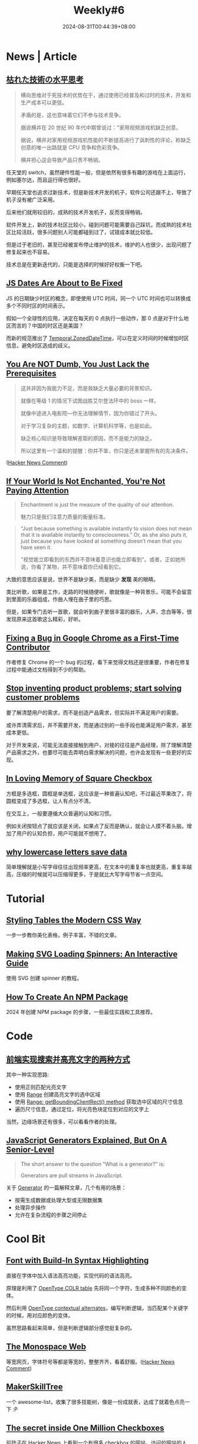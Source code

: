 #+title: Weekly#6
#+date: 2024-08-31T00:44:39+08:00
#+keywords[]:
#+description: ""
#+tags[]: Weekly
#+categories[]: Weekly


* News | Article

** [[https://ssaits.jp/promapedia/method/lateral-thinking-of-withered-technology.html][枯れた技術の水平思考]]

#+begin_quote
横向思维对于死技术的优势在于，通过使用已经普及和过时的技术，开发和生产成本可以更低。

矛盾的是，这也意味着它们不参与技术竞争。

据说横井在 20 世纪 90 年代中期曾说过："家用视频游戏机缺乏创意。

据说，横井对家用视频游戏机性能的不断提高进行了讽刺性的评论，称缺乏创意的唯一出路就是 CPU 竞争和色彩竞争。

横井担心这会导致产品只贵不畅销。
#+end_quote

任天堂的 switch，虽然硬件性能一般，但是依然有很多有趣的游戏在上面运行，例如塞尔达，而且运行得也很好。

早期任天堂也追求过新技术，但是新技术开发的机子，软件公司还跟不上，导致了机子没有被广泛采用。

后来他们就用较旧的，成熟的技术开发机子，反而变得畅销。

软件开发上，新的技术社区比较小，碰到问题可能需要自己踩坑，而成熟的技术社区比较活跃，很多问题别人可能都碰到过了，试错成本就比较低。

但是过于老旧的，甚至已经被宣布停止维护的技术，维护的人也很少，出现问题了修复起来也不容易。

技术总是在更新迭代的，只能是选择的时候好好权衡一下吧。

** [[https://docs.timetime.in/blog/js-dates-finally-fixed/][JS Dates Are About to Be Fixed]]

#+begin_export html
<img src="https://tc39.es/proposal-temporal/docs/persistence-model.svg" alt="ZonedDateTime API Date structure" title="String spec" style="background:white" style="width:100%;">
#+end_export

JS 的日期缺少时区的概念，即使使用 UTC 时间，同一个 UTC 时间也可以转换成多个不同时区的时间表示。

假如一个全球性的应用，决定在每天的 0 点执行一些动作，那 0 点是对于什么地区而言的？中国的时区还是美国？

而新的规范推出了 [[https://tc39.es/proposal-temporal/docs/zoneddatetime.html][Temporal.ZonedDateTime]]，可以在定义时间的时候增加时区信息，避免时区造成的歧义。

** [[https://lelouch.dev/blog/you-are-probably-not-dumb/][You Are NOT Dumb, You Just Lack the Prerequisites]]

#+begin_quote
这并非因为我能力不足，而是我缺乏大量必要的背景知识。

就像在等级 1 的情况下试图战胜艾尔登法环中的 boss 一样。

就像中途进入电影院—你无法理解情节，因为你错过了开头。

对于学习复杂的主题，如数学、计算机科学等，也是如此。

缺乏核心知识是导致理解差距的原因，而不是能力的缺乏。

所以这里有一个温和的提醒：你并不笨，你只是还未掌握所有的先决条件。
#+end_quote
([[https://news.ycombinator.com/item?id=41338354][Hacker News Comment]])

** [[https://theconvivialsociety.substack.com/p/if-your-world-is-not-enchanted-youre][If Your World Is Not Enchanted, You're Not Paying Attention]]

#+begin_quote
Enchantment is just the measure of the quality of our attention.

魅力只是我们注意力质量的衡量标准。
#+end_quote

#+begin_quote
“Just because something is available instantly to vision does not mean
that it is available instantly to consciousness.” Or, as she also puts
it, just because you have looked at something doesn’t mean that you
have seen it.

"视觉能立即看到的东西并不意味着意识也能立即看到"。或者，正如她所说，你看了某物，并不意味着你已经看到它。
#+end_quote

大致的意思应该是说，世界不是缺少美，而是缺少 *发现* 美的眼睛。

类比听歌，如果是工作，走路的时候随便听，歌就像是一种背景乐，可能不会留意到里面的乐器组成，作曲人埋在曲子里的巧思。

但是，如果专门去听一首歌，就会听到曲子里很丰富的器乐，人声，念白等等，很发现原来这首歌这么精彩，好听。

** [[https://cprimozic.net/blog/fixing-a-bug-in-google-chrome/][Fixing a Bug in Google Chrome as a First-Time Contributor]]

作者修复 Chrome 的一个 bug 的过程，看下来觉得文档还是很重要，作者在修复过程中能通过文档得到不少的帮助。

** [[https://uxdesign.cc/stop-solving-product-problems-start-solving-customer-problems-6c9cf3e28db3?gi=7996c7485fdf][Stop inventing product problems; start solving customer problems]]

要了解清楚用户的需求，而不是创造产品需求，但实际并不满足用户的需要。

或许弄清需求后，并不需要开发，而是通过别的一些手段也能满足用户需求，甚至成本更低。

对于开发来说，可能无法直接接触到用户，对接的往往是产品经理，除了理解清楚产品需求之外，也要尽可能去弄明白需求解决的问题，也许会发现有一些更好的实现。

** [[https://tonsky.me/blog/checkbox/][In Loving Memory of Square Checkbox]]

方框是多选框，圆框是单选框，这应该是一种普遍认知吧，不过最近苹果改了，将圆框变成了多选框，让人有点分不清。

在交互上，一般要遵循大众普遍的认知和习惯。

例如关闭按钮点了就应该是关闭，如果点了反而是确认，就会让人摸不着头脑，增加了用户的认知负担，用户可能就不想用了。

** [[https://endtimes.dev/why-lowercase-letters-save-data/][why lowercase letters save data]]

简单理解就是小写字母往往出现频率更高，在文本中的重复率也就更高，重复率越高，压缩的时候就可以压缩得更多，于是就比大写字母节省一点空间。

* Tutorial

** [[https://piccalil.li/blog/styling-tables-the-modern-css-way/][Styling Tables the Modern CSS Way]]

一步一步教你美化表格，例子丰富，不错的文章。

** [[https://www.fffuel.co/svg-spinner/][Making SVG Loading Spinners: An Interactive Guide]]

使用 SVG 创建 spinner 的教程。

** [[https://www.totaltypescript.com/how-to-create-an-npm-package][How To Create An NPM Package]]

2024 年创建 NPM package 的步骤，一些最佳实践和工具推荐。

* Code

** [[https://juejin.cn/post/7066439118263156772][前端实现搜索并高亮文字的两种方式]]

其中一种实现思路:

- 使用正则匹配光亮文字
- 使用 [[https://developer.mozilla.org/en-US/docs/Web/API/Range][Range]] 创建高亮文字的选中区域
- 使用 [[https://developer.mozilla.org/en-US/docs/Web/API/Range/getBoundingClientRect][Range: getBoundingClientRect() method]] 获取选中区域的尺寸信息
- 遍历尺寸信息，通过定位，将光亮色块定位到对应的文字上

当然，边缘场景还有很多，可以看看作者的处理。

** [[https://www.reactsquad.io/blog/understanding-generators-in-javascript][JavaScript Generators Explained, But On A Senior-Level]]

#+begin_quote
The short answer to the question "What is a generator?" is:

Generators are pull streams in JavaScript.
#+end_quote

关于 [[https://developer.mozilla.org/en-US/docs/Web/JavaScript/Reference/Global_Objects/Generator][Generator]] 的一篇解释文章，几个有用的场景：

- 按需生成数据或处理大型或无限数据集
- 处理异步操作
- 允许在复杂流程的步骤之间停止

* Cool Bit

** [[https://blog.glyphdrawing.club/font-with-built-in-syntax-highlighting/][Font with Build-In Syntax Highlighting]]

直接在字体中加入语法高亮功能，实现代码的语法高亮。

原理是利用了 [[https://learn.microsoft.com/en-us/typography/opentype/otspec190/colr][OpenType COLR table]] 先将同一个字符，生成多种不同颜色的变体。

然后利用 [[https://typenetwork.com/articles/opentype-at-work-contextual-alternates][OpenType contextual alternates]]，编写判断逻辑，当匹配某个关键字的时候，用对应颜色的变体。

虽然思路看起来简单，但是判断逻辑部分感觉挺复杂的。

** [[https://owickstrom.github.io/the-monospace-web/][The Monospace Web]]

等宽网页，字体符号等都是等宽的，整整齐齐，看着舒服。([[https://news.ycombinator.com/item?id=41370020][Hacker News Comment]])

** [[https://github.com/sjpiper145/MakerSkillTree][MakerSkillTree]]

一个 awesome-list，收集了很多技能树，像是一份成就表，达成了就着色点亮一下 :P

#+begin_export html
<img alt="Reading and Writing Skill Tree.png" src="https://github.com/sjpiper145/MakerSkillTree/blob/main/Reading%20and%20Writing%20Skill%20Tree/Reading%20and%20Writing%20Skill%20Tree.png?raw=true" style="width:100%">
#+end_export

** [[https://eieio.games/essays/the-secret-in-one-million-checkboxes/][The secret inside One Million Checkboxes]]

前阵子在 Hacker News 上看到一个有很多 checkbox 的网站，访问的网站的人都可以点击，选中状态会实时同步。

网站背后的故事挺有趣的，例如：

- 每个 checkbox 对应 1 bit，所有数据的存储大小，才 125 KB，通过 base64 编码传输到客户端。
#+begin_quote
That’s a million bits. There are 8 bits in a byte, so that’s 125,000 bytes, which is 125KB - not even the size of an MP3! Totally workable.
#+end_quote

- 有人通过位编码，给作者发消息。

- 有人用来画画，传达信息

([[https://news.ycombinator.com/item?id=41395413][Hacker News Comment]])

** [[https://dgerrells.com/blog/can-you-convert-a-video-to-pure-css][Can you convert a video to pure css?]]

将视频转换成纯 CSS ？

视频其实是连续播放的图片，而图片由多个像素点组成，那么将像素点用 CSS 表示，然后让这些像素点动起来，好像就是视频？

* Tool | Library

** [[https://favicon.im/][Favicon.im]]

输入网站地址，获取网站的 favicon。

** [[https://github.com/cjinhuo/blazwitcher][blazwitcher]]

一个 Chrome 插件，用于搜索 tab，history，bookmark，支持拼音搜索。

** [[https://www.freepublicapis.com/][Free Public API]]

这个网站提供了一些 API，是老师为学生搭建的，供他们的编程项目使用。

重要的是网站的 API 会每天测试是否可用，保证网站上的 API 都是可用。

这样当你需要 API 调试的时候，到网站上找 API 用就一定是可用的，而不是尝试了 N 个 API，还找不到可用的。

* Music

本周喜欢的歌比较多，我将之前周刊推荐的歌整理到 [[https://music.163.com/#/playlist?id=12531191848][Weekly]] 歌单了，欢迎收藏 :P

** [[https://music.163.com/#/album?id=244349559][the three mice]]

鼠鼠鼠的这张专辑，喜欢里面听起来可爱活力的女声，也喜欢里面的器乐，里面的萨克斯，吉他，鼓点。

其中《[[https://music.163.com/#/song?id=2615065778][鲁蛇俱乐部]]》有两个版本，各有特色，一个更摇滚，一个缓和一些，但背景音却是深夜的呐喊声。

#+begin_quote
so well let's forget everything *said*

always more than what we were able to do

#+end_quote

** [[https://music.163.com/#/album?id=245695664][混入人类计划 Blending into Human]]

这是 [[https://music.163.com/#/artist?id=34477557][ChillChill]] 的新专辑，以前听这个歌手并不多，是在每日推荐里听到《[[https://music.163.com/#/song?id=2619647263][五块钱的伞]]》喜欢上了这张专辑。

人声和歌词都挺可爱的，听着让人开心。

#+begin_quote
怀疑是卖伞店老板诡计多端

施法让我居住的城市乌云频繁

因为每一次买单他看起来自信满满

和我说“嘿，欢迎再来”

毕竟天总会放晴雨会停

淋湿的雨伞会迎着阳光被忘记

如果你有缘捡到别客气

多幸运可以陪你度过下一个雨季

听说雨伞上住着拿盾的神仙

守护着每一个撑开他的胆小鬼

越贵的防御越高可以直面地球毁灭

我的风雨暂时不配
--- [[https://music.163.com/#/song?id=2619647263][五块钱的伞]]
#+end_quote

#+begin_quote
给整片银河系的疲劳都写了假条

随机抽一条 保证奏效

抛开 负担 忍不住想要

为自己喝彩

顺利捡漏一天舒坦

--- [[https://music.163.com/#/song?id=2619645823][屑屑]]
#+end_quote

** [[https://music.163.com/#/album?id=35635][菊花夜行军]]

前阵子看了《[[https://movie.douban.com/subject/1303458/][南国再见，南国]]》，里面的长镜头很喜欢。

里面有段台词，真是中年男人的无奈：

#+begin_quote
我对不起我爸！阿瑛一直叫我开餐厅，操他妈，算命的说，我他妈的还要过五关斩六将。
我只是开餐厅而已，我他妈还要过五关斩六将……叫我怎么跟阿瑛求婚啊？
——搞了他妈十几年，什么都没有！什么都没有啊！我操！我他妈怎么跟人家谈将来？！
#+end_quote

电影是在一个 B 站视频《 [[https://www.bilibili.com/video/BV19m421G7wr/?spm_id_from=333.337.search-card.all.click][评分9.7!无法超越的华语民谣史诗|菊花夜行军|林生祥&交工乐队]]》看到的，很喜欢里面骑摩托的片段，就找来看了看。

而视频说的专辑《菊花夜行军》也是很早以前就听过的，还去现场听过 live。

唱菊花夜行军时，生祥喊道：“晚点名！”，全场听众一起”1，2，1，2，1234，1234..." 氛围真是好，音乐也很好听。

《菊花夜行军》这张专辑是一个故事，在城市混不下去的阿成，骑着[[https://music.163.com/#/song?id=360685][风神 125]] ，从连通城市和乡村的[[https://music.163.com/#/song?id=360683][县道184]] 回来，回到农村耕耘自己。

#+begin_quote
成仔，耕田是耕毋出水 （成仔，耕田是耕不出油水）

汝又冇读到有书 （你又没读到什么书）

毋当出去学一个技术 （不如出去学点技术）

人讲，百番头路百番难 (人说，百种工作百种难)

就算讨食也冇清闲 (就算乞食也不清闲)

成仔，爱煞猛认真做喔 (成仔，要努力认真做)

他人系驶个BMW (别人家如果开辆BMW)

捱等是铁牛车罔拖 (我们就铁牛车勉强拖)

罔拖罔拖定着会有 (凑合凑合一定会有)

--- [[https://music.163.com/#/song?id=360685][风神125]]
#+end_quote

是那代逃离城市的人的故事，是一张充满感情的专辑。

恰好最近又听到一张专辑《[[https://music.163.com/#/album?id=11563][向前走]] 》，是南国再见里的演员，林强制作的，其中里面同名曲《[[https://music.163.com/#/song?id=119002][向前走]]》讲的是一个青年背井离乡去到大城市台北闯的故事。

#+begin_quote
火车,渐渐要启程

再会,我的故乡和亲戚

亲爱的父母,再会吧

一起的朋友,告辞啦

我要前去台北打拼

听人说什么好东西都在那里

朋友,笑我是爱做白日梦的憨仔

不管如何,路是自己走

Hooo!再会吧!

Hooo!什么都不怕

Hooo!再会吧!

OoHooo!向前走

--- [[https://music.163.com/#/song?id=119002][向前走]]
#+end_quote

和菊花夜行军中的阿成形成了对比。

向前走这张专辑也很好听，推荐~

* 杂言碎语

- 时间就是生命，开会尽快和相关人员同步完信息，不要浪费与会无关的人的时间
